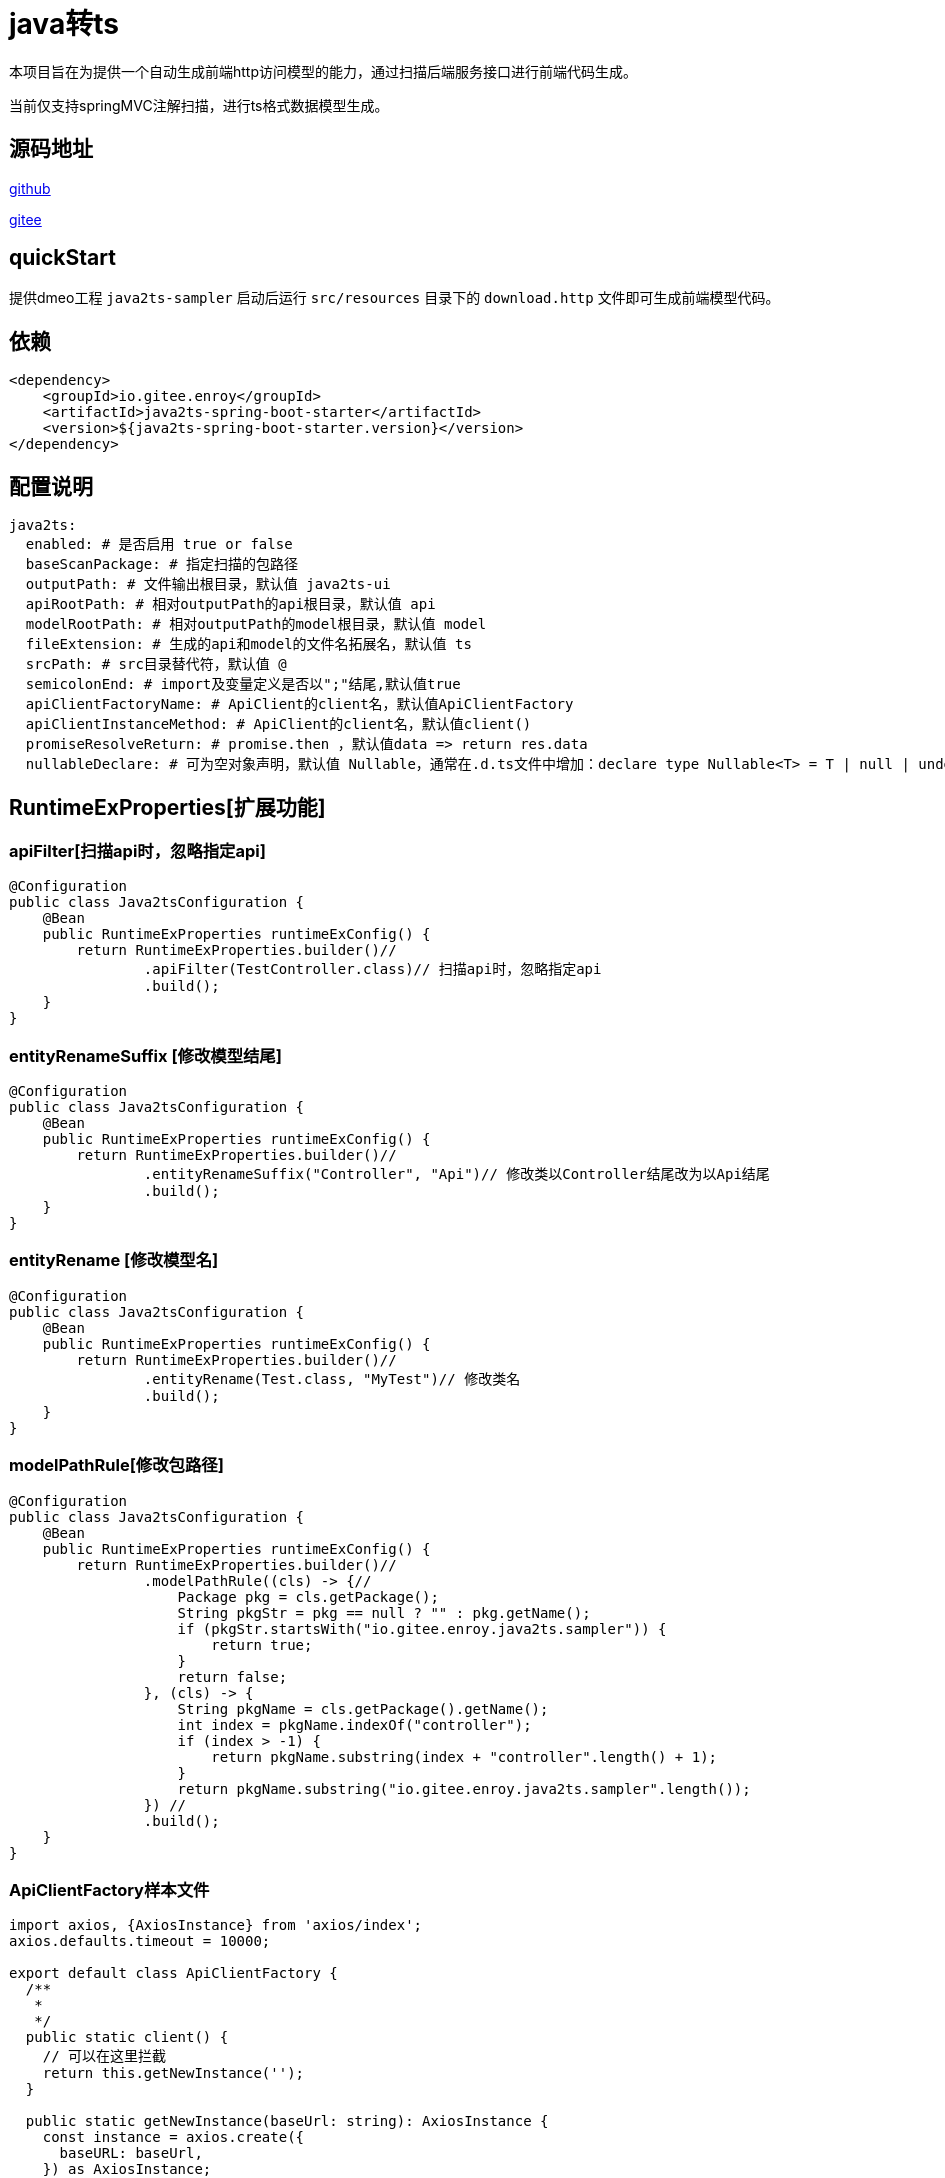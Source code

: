 = java转ts

本项目旨在为提供一个自动生成前端http访问模型的能力，通过扫描后端服务接口进行前端代码生成。

当前仅支持springMVC注解扫描，进行ts格式数据模型生成。

== 源码地址

https://gitee.com/enroy/java2ts.git[github]

https://gitee.com/enroy/java2ts.git[gitee]

== quickStart

提供dmeo工程 `java2ts-sampler` 启动后运行 `src/resources` 目录下的 `download.http` 文件即可生成前端模型代码。

== 依赖

[source,xml]
----
<dependency>
    <groupId>io.gitee.enroy</groupId>
    <artifactId>java2ts-spring-boot-starter</artifactId>
    <version>${java2ts-spring-boot-starter.version}</version>
</dependency>
----

== 配置说明

[source,yaml]
----
java2ts:
  enabled: # 是否启用 true or false
  baseScanPackage: # 指定扫描的包路径
  outputPath: # 文件输出根目录，默认值 java2ts-ui
  apiRootPath: # 相对outputPath的api根目录，默认值 api
  modelRootPath: # 相对outputPath的model根目录，默认值 model
  fileExtension: # 生成的api和model的文件名拓展名，默认值 ts
  srcPath: # src目录替代符，默认值 @
  semicolonEnd: # import及变量定义是否以";"结尾,默认值true
  apiClientFactoryName: # ApiClient的client名，默认值ApiClientFactory
  apiClientInstanceMethod: # ApiClient的client名，默认值client()
  promiseResolveReturn: # promise.then ，默认值data => return res.data
  nullableDeclare: # 可为空对象声明，默认值 Nullable，通常在.d.ts文件中增加：declare type Nullable<T> = T | null | undefined;
----

== RuntimeExProperties[扩展功能]

=== apiFilter[扫描api时，忽略指定api]

[source,java]
----
@Configuration
public class Java2tsConfiguration {
    @Bean
    public RuntimeExProperties runtimeExConfig() {
        return RuntimeExProperties.builder()//
                .apiFilter(TestController.class)// 扫描api时，忽略指定api
                .build();
    }
}

----

=== entityRenameSuffix [修改模型结尾]

[source,java]
----
@Configuration
public class Java2tsConfiguration {
    @Bean
    public RuntimeExProperties runtimeExConfig() {
        return RuntimeExProperties.builder()//
                .entityRenameSuffix("Controller", "Api")// 修改类以Controller结尾改为以Api结尾
                .build();
    }
}
----

=== entityRename [修改模型名]

[source,java]
----
@Configuration
public class Java2tsConfiguration {
    @Bean
    public RuntimeExProperties runtimeExConfig() {
        return RuntimeExProperties.builder()//
                .entityRename(Test.class, "MyTest")// 修改类名
                .build();
    }
}
----

=== modelPathRule[修改包路径]

[source,java]
----
@Configuration
public class Java2tsConfiguration {
    @Bean
    public RuntimeExProperties runtimeExConfig() {
        return RuntimeExProperties.builder()//
                .modelPathRule((cls) -> {//
                    Package pkg = cls.getPackage();
                    String pkgStr = pkg == null ? "" : pkg.getName();
                    if (pkgStr.startsWith("io.gitee.enroy.java2ts.sampler")) {
                        return true;
                    }
                    return false;
                }, (cls) -> {
                    String pkgName = cls.getPackage().getName();
                    int index = pkgName.indexOf("controller");
                    if (index > -1) {
                        return pkgName.substring(index + "controller".length() + 1);
                    }
                    return pkgName.substring("io.gitee.enroy.java2ts.sampler".length());
                }) //
                .build();
    }
}
----

=== ApiClientFactory样本文件

[source,typescript]
----
import axios, {AxiosInstance} from 'axios/index';
axios.defaults.timeout = 10000;

export default class ApiClientFactory {
  /**
   *
   */
  public static client() {
    // 可以在这里拦截
    return this.getNewInstance('');
  }

  public static getNewInstance(baseUrl: string): AxiosInstance {
    const instance = axios.create({
      baseURL: baseUrl,
    }) as AxiosInstance;
    this.interceptors(instance);
    return instance;
  }

  public static interceptors(instance: AxiosInstance) {
    // 请求拦截器
    instance.interceptors.request.use(function (config) {
      config.headers = ApiClientFactory.getHeaders();
      return config;
    }, function (error: any) {
      return Promise.reject(error);
    });
    // 响应拦截器
    instance.interceptors.response.use(function (response) {
    }, function (error) {
      if (error.response && error.response.status) {
        if (error.response.status === 502) {
          error.message = '请检查网络设置';
          return Promise.reject(error);
        }
        if (error.response.status === 503) {
          error.message = '服务升级中，请稍后再试';
          return Promise.reject(error);
        }
        if (error.response.status === 401) {
          // FIXME 401通常有重定向到登录页机制
          return Promise.reject(error);
        }
      }
      return Promise.reject(error.response.data);
    });
  }

  public static getHeaders() {
    return {
      'x-requested-with': 'XMLHttpRequest',
      'content-type': 'application/json',
    } as any;
  }
}

----

